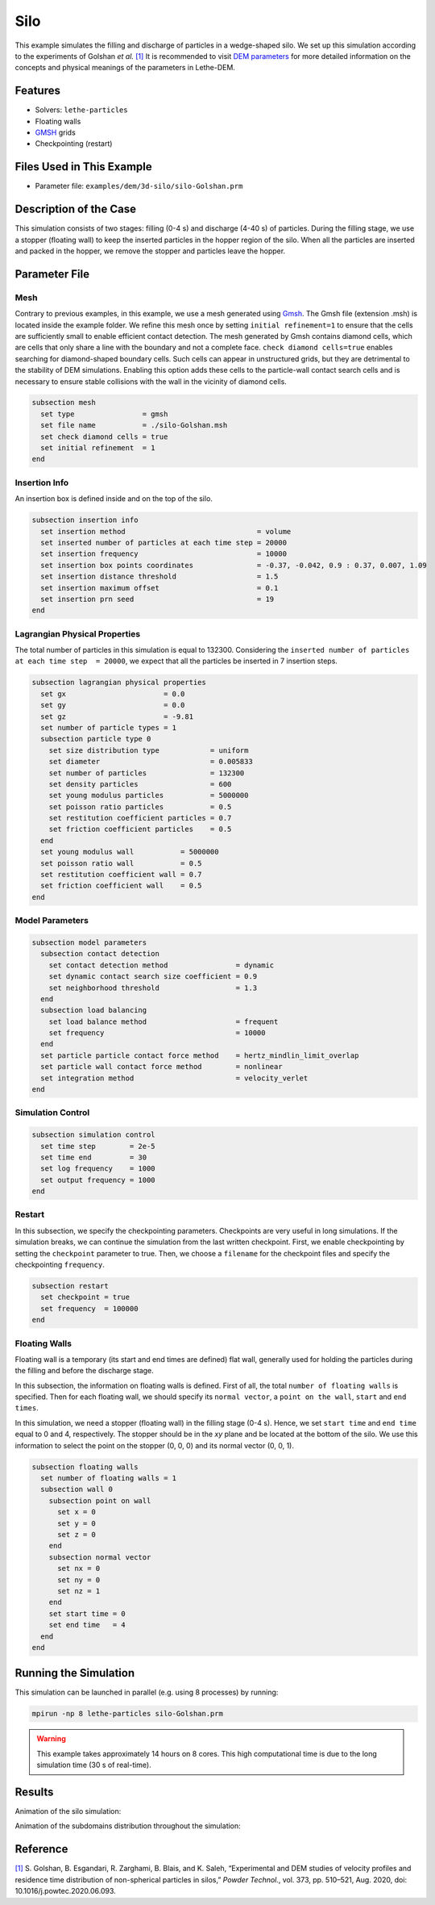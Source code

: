 ==================================
Silo
==================================

This example simulates the filling and discharge of particles in a wedge-shaped silo. We set up this simulation according to the experiments of Golshan *et al.* `[1] <https://doi.org/10.1016/j.powtec.2020.06.093>`_ It is recommended to visit `DEM parameters <../../../parameters/dem/dem.html>`_ for more detailed information on the concepts and physical meanings of the parameters in Lethe-DEM.


----------------------------------
Features
----------------------------------
- Solvers: ``lethe-particles``
- Floating walls
- `GMSH <https://gmsh.info/>`_ grids
- Checkpointing (restart)


----------------------------
Files Used in This Example
----------------------------

- Parameter file: ``examples/dem/3d-silo/silo-Golshan.prm``


-----------------------
Description of the Case
-----------------------

This simulation consists of two stages: filling (0-4 s) and discharge (4-40 s) of particles. During the filling stage, we use a stopper (floating wall) to keep the inserted particles in the hopper region of the silo. When all the particles are inserted and packed in the hopper, we remove the stopper and particles leave the hopper.


--------------
Parameter File
--------------

Mesh
~~~~~

Contrary to previous examples, in this example, we use a mesh generated using `Gmsh <https://gmsh.info/>`_. The Gmsh file (extension .msh) is located inside the example folder. We refine this mesh once by setting ``initial refinement=1`` to ensure that the cells are sufficiently small to enable efficient contact detection. The mesh generated by Gmsh contains diamond cells, which are cells that only share a line with the boundary and not a complete face. ``check diamond cells=true`` enables searching for diamond-shaped boundary cells. Such cells can appear in unstructured grids, but they are detrimental to the stability of DEM simulations. Enabling this option adds these cells to the particle-wall contact search cells and is necessary to ensure stable collisions with the wall in the vicinity of diamond cells.

.. code-block:: text

    subsection mesh
      set type                = gmsh
      set file name           = ./silo-Golshan.msh
      set check diamond cells = true
      set initial refinement  = 1
    end


Insertion Info
~~~~~~~~~~~~~~~~~~~

An insertion box is defined inside and on the top of the silo.

.. code-block:: text

    subsection insertion info
      set insertion method                               = volume
      set inserted number of particles at each time step = 20000
      set insertion frequency                            = 10000
      set insertion box points coordinates               = -0.37, -0.042, 0.9 : 0.37, 0.007, 1.09
      set insertion distance threshold                   = 1.5
      set insertion maximum offset                       = 0.1
      set insertion prn seed                             = 19
    end


Lagrangian Physical Properties
~~~~~~~~~~~~~~~~~~~~~~~~~~~~~~~

The total number of particles in this simulation is equal to 132300. Considering the ``inserted number of particles at each time step  = 20000``, we expect that all the particles be inserted in 7 insertion steps.

.. code-block:: text

    subsection lagrangian physical properties
      set gx                       = 0.0
      set gy                       = 0.0
      set gz                       = -9.81
      set number of particle types = 1
      subsection particle type 0
        set size distribution type            = uniform
        set diameter                          = 0.005833
        set number of particles               = 132300
        set density particles                 = 600
        set young modulus particles           = 5000000
        set poisson ratio particles           = 0.5
        set restitution coefficient particles = 0.7
        set friction coefficient particles    = 0.5
      end
      set young modulus wall           = 5000000
      set poisson ratio wall           = 0.5
      set restitution coefficient wall = 0.7
      set friction coefficient wall    = 0.5
    end


Model Parameters
~~~~~~~~~~~~~~~~~

.. code-block:: text

    subsection model parameters
      subsection contact detection
        set contact detection method                = dynamic
        set dynamic contact search size coefficient = 0.9
        set neighborhood threshold                  = 1.3
      end
      subsection load balancing
        set load balance method                     = frequent
        set frequency                               = 10000
      end
      set particle particle contact force method    = hertz_mindlin_limit_overlap
      set particle wall contact force method        = nonlinear
      set integration method                        = velocity_verlet
    end


Simulation Control
~~~~~~~~~~~~~~~~~~~~~~~~~~~~

.. code-block:: text

    subsection simulation control
      set time step        = 2e-5
      set time end         = 30
      set log frequency    = 1000
      set output frequency = 1000
    end


Restart
~~~~~~~~~~~~~~~~~~~~~~~~~~~~

In this subsection, we specify the checkpointing parameters. Checkpoints are very useful in long simulations. If the simulation breaks, we can continue the simulation from the last written checkpoint. First, we enable checkpointing by setting the ``checkpoint`` parameter to true. Then, we choose a ``filename`` for the checkpoint files and specify the checkpointing ``frequency``.

.. code-block:: text

    subsection restart
      set checkpoint = true
      set frequency  = 100000
    end


Floating Walls
~~~~~~~~~~~~~~~~~~~~~~~~~~~~

Floating wall is a temporary (its start and end times are defined) flat wall, generally used for holding the particles during the filling and before the discharge stage.

In this subsection, the information on floating walls is defined. First of all, the total ``number of floating walls`` is specified. Then for each floating wall, we should specify its ``normal vector``, a ``point on the wall``, ``start`` and ``end times``.

In this simulation, we need a stopper (floating wall) in the filling stage (0-4 s). Hence, we set ``start time`` and ``end time`` equal to 0 and 4, respectively. The stopper should be in the `xy` plane and be located at the bottom of the silo. We use this information to select the point on the stopper (0, 0, 0) and its normal vector (0, 0, 1).

.. code-block:: text

    subsection floating walls
      set number of floating walls = 1
      subsection wall 0
        subsection point on wall
          set x = 0
          set y = 0
          set z = 0
        end
        subsection normal vector
          set nx = 0
          set ny = 0
          set nz = 1
        end
        set start time = 0
        set end time   = 4
      end
    end


----------------------
Running the Simulation
----------------------
This simulation can be launched in parallel (e.g. using 8 processes) by running:

.. code-block:: text
  :class: copy-button

  mpirun -np 8 lethe-particles silo-Golshan.prm

.. warning::
  This example takes approximately 14 hours on 8 cores. This high computational time is due to the long simulation time (30 s of real-time).

---------
Results
---------

Animation of the silo simulation:

.. raw:: html

    <iframe width="560" height="315" src="https://www.youtube.com/embed/fWzza739UVg" frameborder="0" allowfullscreen></iframe>

Animation of the subdomains distribution throughout the simulation:

.. raw:: html

    <iframe width="560" height="315" src="https://www.youtube.com/embed/uoQG97SO6Zc" frameborder="0" allowfullscreen></iframe>


---------
Reference
---------

`[1] <https://doi.org/10.1016/j.powtec.2020.06.093>`_ S. Golshan, B. Esgandari, R. Zarghami, B. Blais, and K. Saleh, “Experimental and DEM studies of velocity profiles and residence time distribution of non-spherical particles in silos,” *Powder Technol.*, vol. 373, pp. 510–521, Aug. 2020, doi: 10.1016/j.powtec.2020.06.093.